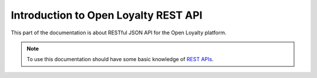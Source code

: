 .. index::
   single: Introduction

Introduction to Open Loyalty REST API
=====================================

This part of the documentation is about RESTful JSON API for the Open Loyalty platform.

.. note::

    To use this documentation should have some basic knowledge of `REST APIs <http://symfony.com/doc/current/quick_tour>`_.
